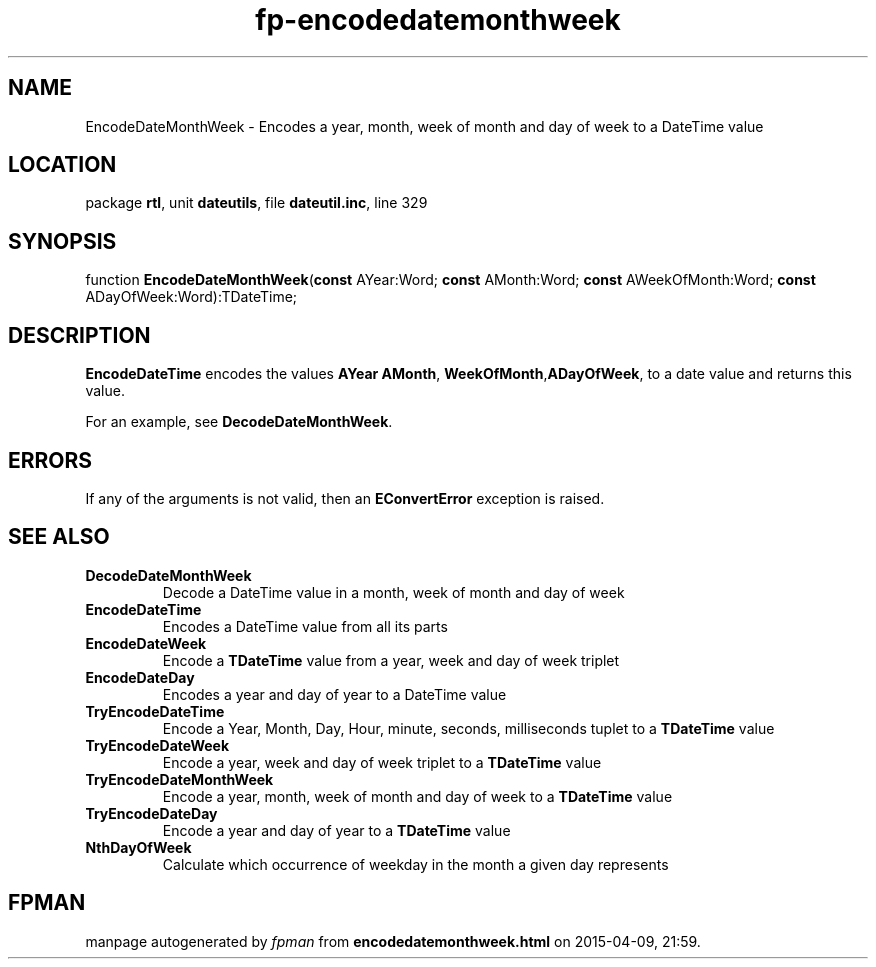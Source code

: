 .\" file autogenerated by fpman
.TH "fp-encodedatemonthweek" 3 "2014-03-14" "fpman" "Free Pascal Programmer's Manual"
.SH NAME
EncodeDateMonthWeek - Encodes a year, month, week of month and day of week to a DateTime value
.SH LOCATION
package \fBrtl\fR, unit \fBdateutils\fR, file \fBdateutil.inc\fR, line 329
.SH SYNOPSIS
function \fBEncodeDateMonthWeek\fR(\fBconst\fR AYear:Word; \fBconst\fR AMonth:Word; \fBconst\fR AWeekOfMonth:Word; \fBconst\fR ADayOfWeek:Word):TDateTime;
.SH DESCRIPTION
\fBEncodeDateTime\fR encodes the values \fBAYear\fR \fBAMonth\fR, \fBWeekOfMonth\fR,\fBADayOfWeek\fR, to a date value and returns this value.

For an example, see \fBDecodeDateMonthWeek\fR.


.SH ERRORS
If any of the arguments is not valid, then an \fBEConvertError\fR exception is raised.


.SH SEE ALSO
.TP
.B DecodeDateMonthWeek
Decode a DateTime value in a month, week of month and day of week
.TP
.B EncodeDateTime
Encodes a DateTime value from all its parts
.TP
.B EncodeDateWeek
Encode a \fBTDateTime\fR value from a year, week and day of week triplet
.TP
.B EncodeDateDay
Encodes a year and day of year to a DateTime value
.TP
.B TryEncodeDateTime
Encode a Year, Month, Day, Hour, minute, seconds, milliseconds tuplet to a \fBTDateTime\fR value
.TP
.B TryEncodeDateWeek
Encode a year, week and day of week triplet to a \fBTDateTime\fR value
.TP
.B TryEncodeDateMonthWeek
Encode a year, month, week of month and day of week to a \fBTDateTime\fR value
.TP
.B TryEncodeDateDay
Encode a year and day of year to a \fBTDateTime\fR value
.TP
.B NthDayOfWeek
Calculate which occurrence of weekday in the month a given day represents

.SH FPMAN
manpage autogenerated by \fIfpman\fR from \fBencodedatemonthweek.html\fR on 2015-04-09, 21:59.

